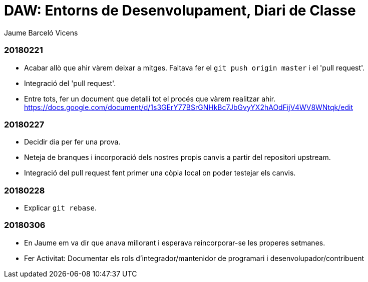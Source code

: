 = DAW: Entorns de Desenvolupament, Diari de Classe
Jaume Barceló Vicens

=== 20180221

* Acabar allò que ahir vàrem deixar a mitges. Faltava fer el `git push origin master` i el 'pull request'.
* Integració del 'pull request'.
* Entre tots, fer un document que detalli tot el procés que vàrem realitzar ahir. https://docs.google.com/document/d/1s3GErY77BSrGNHkBc7JbGvyYX2hAOdFijV4WV8WNtqk/edit

=== 20180227

* Decidir dia per fer una prova.
* Neteja de branques i incorporació dels nostres propis canvis a partir del repositori upstream.
* Integració del pull request fent primer una còpia local on poder testejar els canvis.

=== 20180228

* Explicar `git rebase`. 

=== 20180306

* En Jaume em va dir que anava millorant i esperava reincorporar-se les properes setmanes.
* Fer Activitat: Documentar els rols d’integrador/mantenidor de programari i desenvolupador/contribuent


